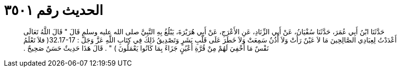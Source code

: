 
= الحديث رقم ٣٥٠١

[quote.hadith]
حَدَّثَنَا ابْنُ أَبِي عُمَرَ، حَدَّثَنَا سُفْيَانُ، عَنْ أَبِي الزِّنَادِ، عَنِ الأَعْرَجِ، عَنْ أَبِي هُرَيْرَةَ، يَبْلُغُ بِهِ النَّبِيَّ صلى الله عليه وسلم قَالَ ‏"‏ قَالَ اللَّهُ تَعَالَى أَعْدَدْتُ لِعِبَادِي الصَّالِحِينَ مَا لاَ عَيْنٌ رَأَتْ وَلاَ أُذُنٌ سَمِعَتْ وَلاَ خَطَرَ عَلَى قَلْبِ بَشَرٍ وَتَصْدِيقُ ذَلِكَ فِي كِتَابِ اللَّهِ عَزَّ وَجَلَّ ‏:‏ ‏32.17-17(‏ فلاَ تَعْلَمُ نَفْسٌ مَا أُخْفِيَ لَهُمْ مِنْ قُرَّةِ أَعْيُنٍ جَزَاءً بِمَا كَانُوا يَعْمَلُونَ ‏)‏ ‏"‏ ‏.‏ قَالَ هَذَا حَدِيثٌ حَسَنٌ صَحِيحٌ ‏.‏